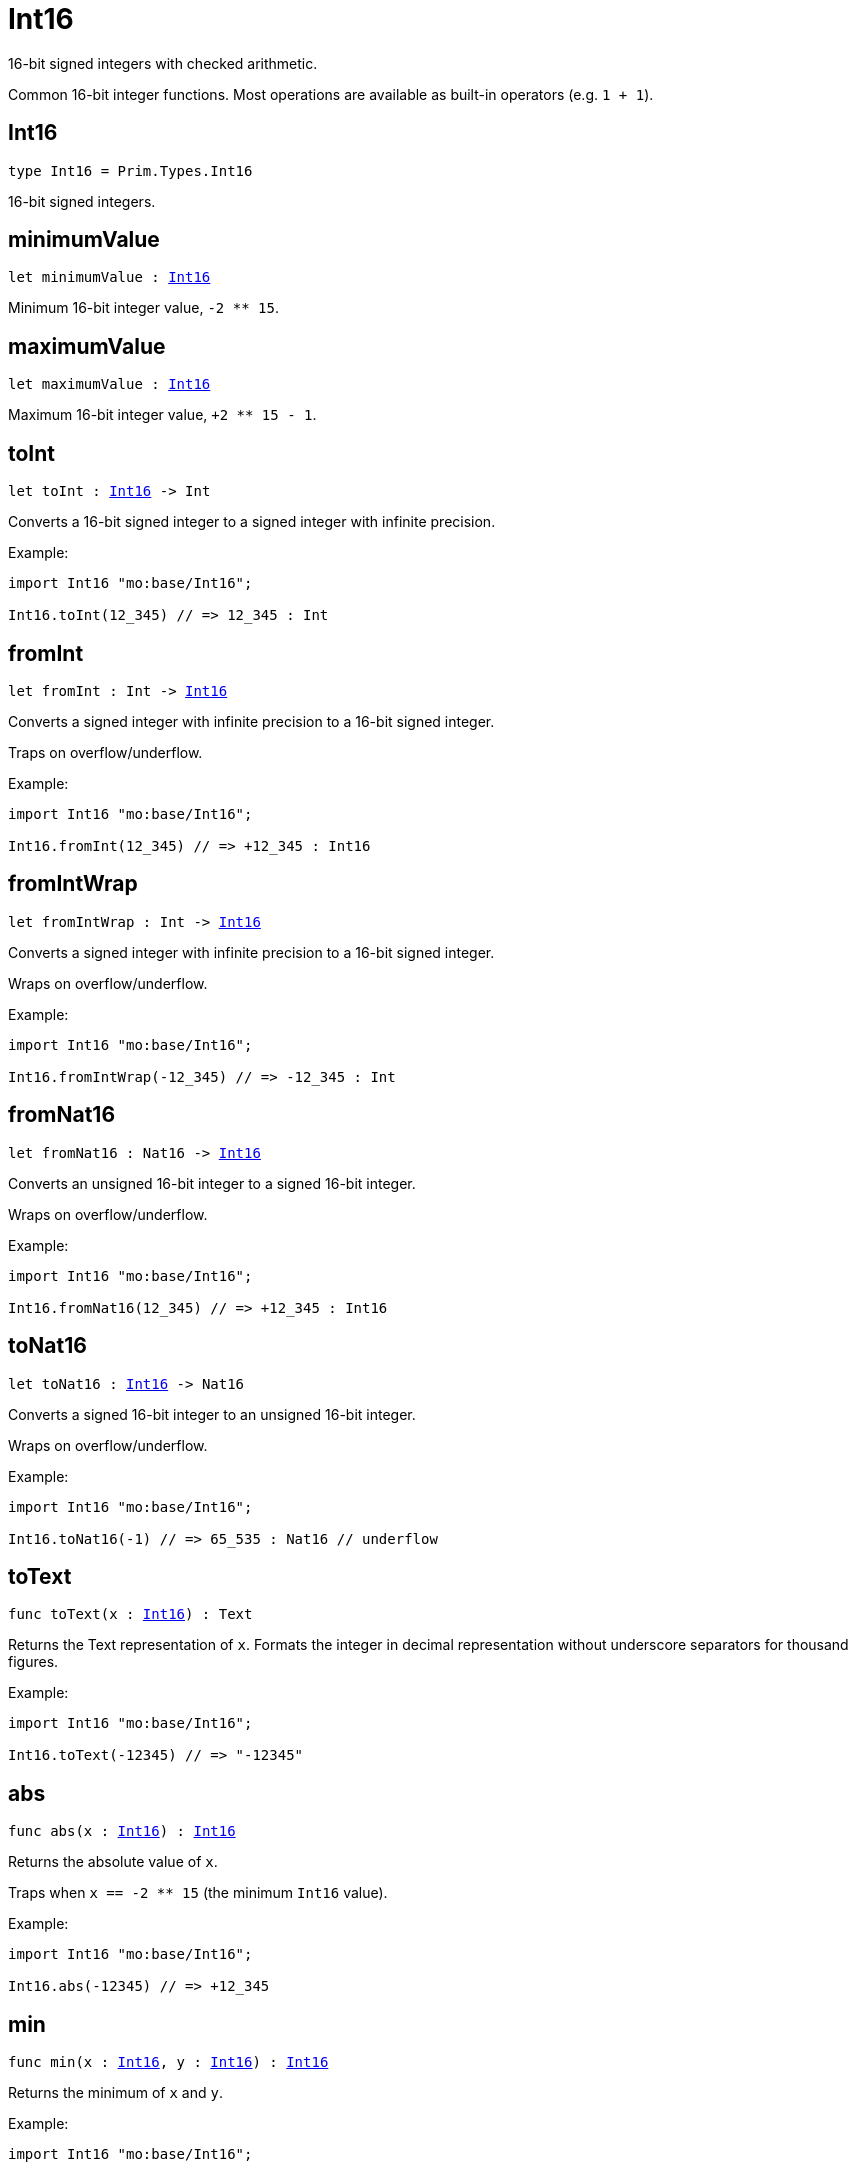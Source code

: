 [[module.Int16]]
= Int16

16-bit signed integers with checked arithmetic.

Common 16-bit integer functions.
Most operations are available as built-in operators (e.g. `1 + 1`).

[[type.Int16]]
== Int16

[source.no-repl,motoko,subs=+macros]
----
type Int16 = Prim.Types.Int16
----

16-bit signed integers.

[[minimumValue]]
== minimumValue

[source.no-repl,motoko,subs=+macros]
----
let minimumValue : xref:#type.Int16[Int16]
----

Minimum 16-bit integer value, `-2 ** 15`.

[[maximumValue]]
== maximumValue

[source.no-repl,motoko,subs=+macros]
----
let maximumValue : xref:#type.Int16[Int16]
----

Maximum 16-bit integer value, `+2 ** 15 - 1`.

[[toInt]]
== toInt

[source.no-repl,motoko,subs=+macros]
----
let toInt : xref:#type.Int16[Int16] -> Int
----

Converts a 16-bit signed integer to a signed integer with infinite precision.

Example:
```motoko
import Int16 "mo:base/Int16";

Int16.toInt(12_345) // => 12_345 : Int
```

[[fromInt]]
== fromInt

[source.no-repl,motoko,subs=+macros]
----
let fromInt : Int -> xref:#type.Int16[Int16]
----

Converts a signed integer with infinite precision to a 16-bit signed integer.

Traps on overflow/underflow.

Example:
```motoko
import Int16 "mo:base/Int16";

Int16.fromInt(12_345) // => +12_345 : Int16
```

[[fromIntWrap]]
== fromIntWrap

[source.no-repl,motoko,subs=+macros]
----
let fromIntWrap : Int -> xref:#type.Int16[Int16]
----

Converts a signed integer with infinite precision to a 16-bit signed integer.

Wraps on overflow/underflow.

Example:
```motoko
import Int16 "mo:base/Int16";

Int16.fromIntWrap(-12_345) // => -12_345 : Int
```

[[fromNat16]]
== fromNat16

[source.no-repl,motoko,subs=+macros]
----
let fromNat16 : Nat16 -> xref:#type.Int16[Int16]
----

Converts an unsigned 16-bit integer to a signed 16-bit integer.

Wraps on overflow/underflow.

Example:
```motoko
import Int16 "mo:base/Int16";

Int16.fromNat16(12_345) // => +12_345 : Int16
```

[[toNat16]]
== toNat16

[source.no-repl,motoko,subs=+macros]
----
let toNat16 : xref:#type.Int16[Int16] -> Nat16
----

Converts a signed 16-bit integer to an unsigned 16-bit integer.

Wraps on overflow/underflow.

Example:
```motoko
import Int16 "mo:base/Int16";

Int16.toNat16(-1) // => 65_535 : Nat16 // underflow
```

[[toText]]
== toText

[source.no-repl,motoko,subs=+macros]
----
func toText(x : xref:#type.Int16[Int16]) : Text
----

Returns the Text representation of `x`.
Formats the integer in decimal representation without underscore separators for thousand figures.

Example:
```motoko
import Int16 "mo:base/Int16";

Int16.toText(-12345) // => "-12345"
```

[[abs]]
== abs

[source.no-repl,motoko,subs=+macros]
----
func abs(x : xref:#type.Int16[Int16]) : xref:#type.Int16[Int16]
----

Returns the absolute value of `x`.

Traps when `x == -2 ** 15` (the minimum `Int16` value).

Example:
```motoko
import Int16 "mo:base/Int16";

Int16.abs(-12345) // => +12_345
```

[[min]]
== min

[source.no-repl,motoko,subs=+macros]
----
func min(x : xref:#type.Int16[Int16], y : xref:#type.Int16[Int16]) : xref:#type.Int16[Int16]
----

Returns the minimum of `x` and `y`.

Example:
```motoko
import Int16 "mo:base/Int16";

Int16.min(+2, -3) // => -3
```

[[max]]
== max

[source.no-repl,motoko,subs=+macros]
----
func max(x : xref:#type.Int16[Int16], y : xref:#type.Int16[Int16]) : xref:#type.Int16[Int16]
----

Returns the maximum of `x` and `y`.

Example:
```motoko
import Int16 "mo:base/Int16";

Int16.max(+2, -3) // => +2
```

[[equal]]
== equal

[source.no-repl,motoko,subs=+macros]
----
func equal(x : xref:#type.Int16[Int16], y : xref:#type.Int16[Int16]) : Bool
----

Returns `x == y`.

Example:
```motoko
import Int16 "mo:base/Int16";

Int16.equal(123, 123) // => true
```

[[notEqual]]
== notEqual

[source.no-repl,motoko,subs=+macros]
----
func notEqual(x : xref:#type.Int16[Int16], y : xref:#type.Int16[Int16]) : Bool
----

Returns `x != y`.

Example:
```motoko
import Int16 "mo:base/Int16";

Int16.notEqual(123, 123) // => false
```

[[less]]
== less

[source.no-repl,motoko,subs=+macros]
----
func less(x : xref:#type.Int16[Int16], y : xref:#type.Int16[Int16]) : Bool
----

Returns `x < y`.

Example:
```motoko
import Int16 "mo:base/Int16";

Int16.less(123, 1234) // => true
```

[[lessOrEqual]]
== lessOrEqual

[source.no-repl,motoko,subs=+macros]
----
func lessOrEqual(x : xref:#type.Int16[Int16], y : xref:#type.Int16[Int16]) : Bool
----

Returns `x <= y`.

Example:
```motoko
import Int16 "mo:base/Int16";

Int16.lessOrEqual(123, 1234) // => true
```

[[greater]]
== greater

[source.no-repl,motoko,subs=+macros]
----
func greater(x : xref:#type.Int16[Int16], y : xref:#type.Int16[Int16]) : Bool
----

Returns `x > y`.

Example:
```motoko
import Int16 "mo:base/Int16";

Int16.greater(1234, 123) // => true
```

[[greaterOrEqual]]
== greaterOrEqual

[source.no-repl,motoko,subs=+macros]
----
func greaterOrEqual(x : xref:#type.Int16[Int16], y : xref:#type.Int16[Int16]) : Bool
----

Returns `x >= y`.

Example:
```motoko
import Int16 "mo:base/Int16";

Int16.greaterOrEqual(1234, 123) // => true
```

[[compare]]
== compare

[source.no-repl,motoko,subs=+macros]
----
func compare(x : xref:#type.Int16[Int16], y : xref:#type.Int16[Int16]) : {#less; #equal; #greater}
----

Returns the order of `x` and `y`.

Example:
```motoko
import Int16 "mo:base/Int16";

Int16.compare(123, 1234) // => #less
```

[[neg]]
== neg

[source.no-repl,motoko,subs=+macros]
----
func neg(x : xref:#type.Int16[Int16]) : xref:#type.Int16[Int16]
----

Returns the negation of `x`, `-x`.

Traps on overflow, i.e. for `neg(-2 ** 15)`.


Example:
```motoko
import Int16 "mo:base/Int16";

Int16.neg(123) // => -123
```

[[add]]
== add

[source.no-repl,motoko,subs=+macros]
----
func add(x : xref:#type.Int16[Int16], y : xref:#type.Int16[Int16]) : xref:#type.Int16[Int16]
----

Returns the sum of `x` and `y`, `x + y`.

Traps on overflow/underflow.

Example:
```motoko
import Int16 "mo:base/Int16";

Int16.add(1234, 123) // => +1_357
```

[[sub]]
== sub

[source.no-repl,motoko,subs=+macros]
----
func sub(x : xref:#type.Int16[Int16], y : xref:#type.Int16[Int16]) : xref:#type.Int16[Int16]
----

Returns the difference of `x` and `y`, `x - y`.

Traps on overflow/underflow.

Example:
```motoko
import Int16 "mo:base/Int16";

Int16.sub(1234, 123) // => +1_111
```

[[mul]]
== mul

[source.no-repl,motoko,subs=+macros]
----
func mul(x : xref:#type.Int16[Int16], y : xref:#type.Int16[Int16]) : xref:#type.Int16[Int16]
----

Returns the product of `x` and `y`, `x * y`.

Traps on overflow/underflow.

Example:
```motoko
import Int16 "mo:base/Int16";

Int16.mul(123, 100) // => +12_300
```

[[div]]
== div

[source.no-repl,motoko,subs=+macros]
----
func div(x : xref:#type.Int16[Int16], y : xref:#type.Int16[Int16]) : xref:#type.Int16[Int16]
----

Returns the signed integer division of `x` by `y`, `x / y`.
Rounds the quotient towards zero, which is the same as truncating the decimal places of the quotient.

Traps when `y` is zero.

Example:
```motoko
import Int16 "mo:base/Int16";

Int16.div(123, 10) // => +12
```

[[rem]]
== rem

[source.no-repl,motoko,subs=+macros]
----
func rem(x : xref:#type.Int16[Int16], y : xref:#type.Int16[Int16]) : xref:#type.Int16[Int16]
----

Returns the remainder of the signed integer division of `x` by `y`, `x % y`,
which is defined as `x - x / y * y`.

Traps when `y` is zero.

Example:
```motoko
import Int16 "mo:base/Int16";

Int16.rem(123, 10) // => +3
```

[[pow]]
== pow

[source.no-repl,motoko,subs=+macros]
----
func pow(x : xref:#type.Int16[Int16], y : xref:#type.Int16[Int16]) : xref:#type.Int16[Int16]
----

Returns `x` to the power of `y`, `x ** y`.

Traps on overflow/underflow and when `y < 0 or y >= 16`.

Example:
```motoko
import Int16 "mo:base/Int16";

Int16.pow(2, 10) // => +1_024
```

[[bitnot]]
== bitnot

[source.no-repl,motoko,subs=+macros]
----
func bitnot(x : xref:#type.Int16[Int16]) : xref:#type.Int16[Int16]
----

Returns the bitwise negation of `x`, `^x`.

Example:
```motoko
import Int16 "mo:base/Int16";

Int16.bitnot(-256 /* 0xff00 */) // => +255 // 0xff
```

[[bitand]]
== bitand

[source.no-repl,motoko,subs=+macros]
----
func bitand(x : xref:#type.Int16[Int16], y : xref:#type.Int16[Int16]) : xref:#type.Int16[Int16]
----

Returns the bitwise "and" of `x` and `y`, `x & y`.

Example:
```motoko
import Int16 "mo:base/Int16";

Int16.bitand(0x0fff, 0x00f0) // => +240 // 0xf0
```

[[bitor]]
== bitor

[source.no-repl,motoko,subs=+macros]
----
func bitor(x : xref:#type.Int16[Int16], y : xref:#type.Int16[Int16]) : xref:#type.Int16[Int16]
----

Returns the bitwise "or" of `x` and `y`, `x | y`.

Example:
```motoko
import Int16 "mo:base/Int16";

Int16.bitor(0x0f0f, 0x00f0) // => +4_095 // 0x0fff
```

[[bitxor]]
== bitxor

[source.no-repl,motoko,subs=+macros]
----
func bitxor(x : xref:#type.Int16[Int16], y : xref:#type.Int16[Int16]) : xref:#type.Int16[Int16]
----

Returns the bitwise "exclusive or" of `x` and `y`, `x ^ y`.

Example:
```motoko
import Int16 "mo:base/Int16";

Int16.bitxor(0x0fff, 0x00f0) // => +3_855 // 0x0f0f
```

[[bitshiftLeft]]
== bitshiftLeft

[source.no-repl,motoko,subs=+macros]
----
func bitshiftLeft(x : xref:#type.Int16[Int16], y : xref:#type.Int16[Int16]) : xref:#type.Int16[Int16]
----

Returns the bitwise left shift of `x` by `y`, `x << y`.
The right bits of the shift filled with zeros.
Left-overflowing bits, including the sign bit, are discarded.

For `y >= 16`, the semantics is the same as for `bitshiftLeft(x, y % 16)`.
For `y < 0`,  the semantics is the same as for `bitshiftLeft(x, y + y % 16)`.

Example:
```motoko
import Int16 "mo:base/Int16";

Int16.bitshiftLeft(1, 8) // => +256 // 0x100 equivalent to `2 ** 8`.
```

[[bitshiftRight]]
== bitshiftRight

[source.no-repl,motoko,subs=+macros]
----
func bitshiftRight(x : xref:#type.Int16[Int16], y : xref:#type.Int16[Int16]) : xref:#type.Int16[Int16]
----

Returns the signed bitwise right shift of `x` by `y`, `x >> y`.
The sign bit is retained and the left side is filled with the sign bit.
Right-underflowing bits are discarded, i.e. not rotated to the left side.

For `y >= 16`, the semantics is the same as for `bitshiftRight(x, y % 16)`.
For `y < 0`,  the semantics is the same as for `bitshiftRight (x, y + y % 16)`.

Example:
```motoko
import Int16 "mo:base/Int16";

Int16.bitshiftRight(1024, 8) // => +4 // equivalent to `1024 / (2 ** 8)`
```

[[bitrotLeft]]
== bitrotLeft

[source.no-repl,motoko,subs=+macros]
----
func bitrotLeft(x : xref:#type.Int16[Int16], y : xref:#type.Int16[Int16]) : xref:#type.Int16[Int16]
----

Returns the bitwise left rotatation of `x` by `y`, `x <<> y`.
Each left-overflowing bit is inserted again on the right side.
The sign bit is rotated like other bits, i.e. the rotation interprets the number as unsigned.

Changes the direction of rotation for negative `y`.
For `y >= 16`, the semantics is the same as for `bitrotLeft(x, y % 16)`.

Example:
```motoko
import Int16 "mo:base/Int16";

Int16.bitrotLeft(0x2001, 4) // => +18 // 0x12.
```

[[bitrotRight]]
== bitrotRight

[source.no-repl,motoko,subs=+macros]
----
func bitrotRight(x : xref:#type.Int16[Int16], y : xref:#type.Int16[Int16]) : xref:#type.Int16[Int16]
----

Returns the bitwise right rotation of `x` by `y`, `x <>> y`.
Each right-underflowing bit is inserted again on the right side.
The sign bit is rotated like other bits, i.e. the rotation interprets the number as unsigned.

Changes the direction of rotation for negative `y`.
For `y >= 16`, the semantics is the same as for `bitrotRight(x, y % 16)`.

Example:
```motoko
import Int16 "mo:base/Int16";

Int16.bitrotRight(0x2010, 8) // => +4_128 // 0x01020.
```

[[bittest]]
== bittest

[source.no-repl,motoko,subs=+macros]
----
func bittest(x : xref:#type.Int16[Int16], p : Nat) : Bool
----

Returns the value of bit `p` in `x`, `x & 2**p == 2**p`.
If `p >= 16`, the semantics is the same as for `bittest(x, p % 16)`.

Example:
```motoko
import Int16 "mo:base/Int16";

Int16.bittest(128, 7) // => true
```

[[bitset]]
== bitset

[source.no-repl,motoko,subs=+macros]
----
func bitset(x : xref:#type.Int16[Int16], p : Nat) : xref:#type.Int16[Int16]
----

Returns the value of setting bit `p` in `x` to `1`.
If `p >= 16`, the semantics is the same as for `bitset(x, p % 16)`.

Example:
```motoko
import Int16 "mo:base/Int16";

Int16.bitset(0, 7) // => +128
```

[[bitclear]]
== bitclear

[source.no-repl,motoko,subs=+macros]
----
func bitclear(x : xref:#type.Int16[Int16], p : Nat) : xref:#type.Int16[Int16]
----

Returns the value of clearing bit `p` in `x` to `0`.
If `p >= 16`, the semantics is the same as for `bitclear(x, p % 16)`.

Example:
```motoko
import Int16 "mo:base/Int16";

Int16.bitclear(-1, 7) // => -129
```

[[bitflip]]
== bitflip

[source.no-repl,motoko,subs=+macros]
----
func bitflip(x : xref:#type.Int16[Int16], p : Nat) : xref:#type.Int16[Int16]
----

Returns the value of flipping bit `p` in `x`.
If `p >= 16`, the semantics is the same as for `bitclear(x, p % 16)`.

Example:
```motoko
import Int16 "mo:base/Int16";

Int16.bitflip(255, 7) // => +127
```

[[bitcountNonZero]]
== bitcountNonZero

[source.no-repl,motoko,subs=+macros]
----
let bitcountNonZero : (x : xref:#type.Int16[Int16]) -> xref:#type.Int16[Int16]
----

Returns the count of non-zero bits in `x`.

Example:
```motoko
import Int16 "mo:base/Int16";

Int16.bitcountNonZero(0xff) // => +8
```

[[bitcountLeadingZero]]
== bitcountLeadingZero

[source.no-repl,motoko,subs=+macros]
----
let bitcountLeadingZero : (x : xref:#type.Int16[Int16]) -> xref:#type.Int16[Int16]
----

Returns the count of leading zero bits in `x`.

Example:
```motoko
import Int16 "mo:base/Int16";

Int16.bitcountLeadingZero(0x80) // => +8
```

[[bitcountTrailingZero]]
== bitcountTrailingZero

[source.no-repl,motoko,subs=+macros]
----
let bitcountTrailingZero : (x : xref:#type.Int16[Int16]) -> xref:#type.Int16[Int16]
----

Returns the count of trailing zero bits in `x`.

Example:
```motoko
import Int16 "mo:base/Int16";

Int16.bitcountTrailingZero(0x0100) // => +8
```

[[addWrap]]
== addWrap

[source.no-repl,motoko,subs=+macros]
----
func addWrap(x : xref:#type.Int16[Int16], y : xref:#type.Int16[Int16]) : xref:#type.Int16[Int16]
----

Returns the sum of `x` and `y`, `x +% y`.

Wraps on overflow/underflow.


Example:
```motoko
import Int16 "mo:base/Int16";

Int16.addWrap(2 ** 14, 2 ** 14) // => -32_768 // overflow
```

[[subWrap]]
== subWrap

[source.no-repl,motoko,subs=+macros]
----
func subWrap(x : xref:#type.Int16[Int16], y : xref:#type.Int16[Int16]) : xref:#type.Int16[Int16]
----

Returns the difference of `x` and `y`, `x -% y`.

Wraps on overflow/underflow.


Example:
```motoko
import Int16 "mo:base/Int16";

Int16.subWrap(-2 ** 15, 1) // => +32_767 // underflow
```

[[mulWrap]]
== mulWrap

[source.no-repl,motoko,subs=+macros]
----
func mulWrap(x : xref:#type.Int16[Int16], y : xref:#type.Int16[Int16]) : xref:#type.Int16[Int16]
----

Returns the product of `x` and `y`, `x *% y`. Wraps on overflow.

Wraps on overflow/underflow.


Example:
```motoko
import Int16 "mo:base/Int16";

Int16.mulWrap(2 ** 8, 2 ** 8) // => 0 // overflow
```

[[powWrap]]
== powWrap

[source.no-repl,motoko,subs=+macros]
----
func powWrap(x : xref:#type.Int16[Int16], y : xref:#type.Int16[Int16]) : xref:#type.Int16[Int16]
----

Returns `x` to the power of `y`, `x **% y`.

Wraps on overflow/underflow.
Traps if `y < 0 or y >= 16`.


Example:
```motoko
import Int16 "mo:base/Int16";

Int16.powWrap(2, 15) // => -32_768 // overflow
```

